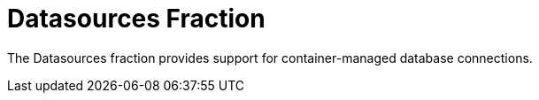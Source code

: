 # Datasources Fraction

The Datasources fraction provides support for container-managed
database connections.

